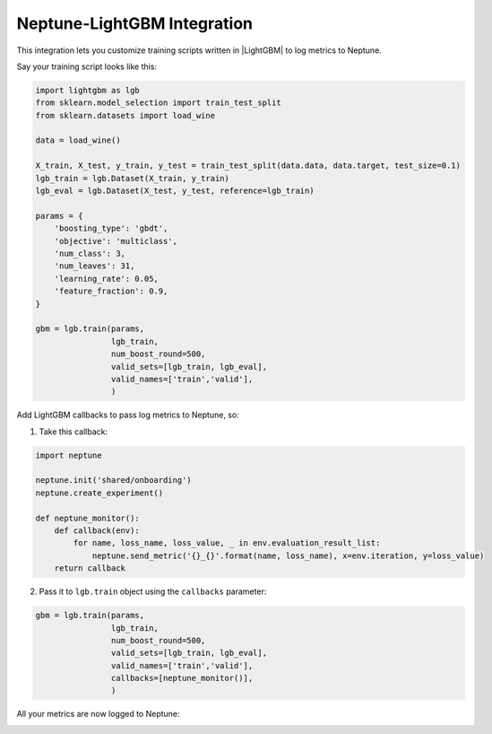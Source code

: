 Neptune-LightGBM Integration
============================

This integration lets you customize training scripts written in |LightGBM| to log metrics to Neptune.


.. image:: ../_static/images/others/lightgbm_neptuneml.png
   :target: ../_static/images/others/lightgbm_neptuneml.png
   :alt: lightGBM neptune.ai integration

Say your training script looks like this:

.. code-block::

   import lightgbm as lgb
   from sklearn.model_selection import train_test_split
   from sklearn.datasets import load_wine

   data = load_wine()

   X_train, X_test, y_train, y_test = train_test_split(data.data, data.target, test_size=0.1)
   lgb_train = lgb.Dataset(X_train, y_train)
   lgb_eval = lgb.Dataset(X_test, y_test, reference=lgb_train)

   params = {
       'boosting_type': 'gbdt',
       'objective': 'multiclass',
       'num_class': 3,
       'num_leaves': 31,
       'learning_rate': 0.05,
       'feature_fraction': 0.9,
   }

   gbm = lgb.train(params,
                   lgb_train,
                   num_boost_round=500,
                   valid_sets=[lgb_train, lgb_eval],
                   valid_names=['train','valid'],
                   )

Add LightGBM callbacks to pass log metrics to Neptune, so:

1. Take this callback:

.. code-block::

   import neptune

   neptune.init('shared/onboarding')
   neptune.create_experiment()

   def neptune_monitor():
       def callback(env):
           for name, loss_name, loss_value, _ in env.evaluation_result_list:
               neptune.send_metric('{}_{}'.format(name, loss_name), x=env.iteration, y=loss_value)
       return callback

2. Pass it to ``lgb.train`` object using the ``callbacks`` parameter:

.. code-block::

   gbm = lgb.train(params,
                   lgb_train,
                   num_boost_round=500,
                   valid_sets=[lgb_train, lgb_eval],
                   valid_names=['train','valid'],
                   callbacks=[neptune_monitor()],
                   )

All your metrics are now logged to Neptune:

.. image:: ../_static/images/how-to/ht-log-lightgbm-1.png
   :target: ../_static/images/how-to/ht-log-lightgbm-1.png
   :alt: image

.. External links

.. |LightGBM| raw:: html

   <a href="https://lightgbm.readthedocs.io/en/latest/#" target="_blank">LightGBM</a>